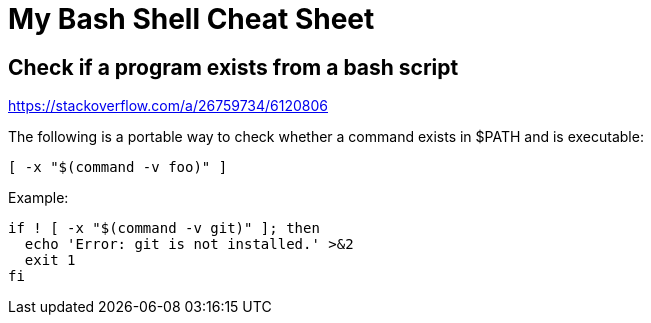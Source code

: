 = My Bash Shell Cheat Sheet

== Check if a program exists from a bash script

link:Source[https://stackoverflow.com/a/26759734/6120806]

The following is a portable way to check whether a command exists in $PATH and is executable:

[source, bash]
----
[ -x "$(command -v foo)" ]
----

Example:

[source, bash]
----
if ! [ -x "$(command -v git)" ]; then
  echo 'Error: git is not installed.' >&2
  exit 1
fi
----


